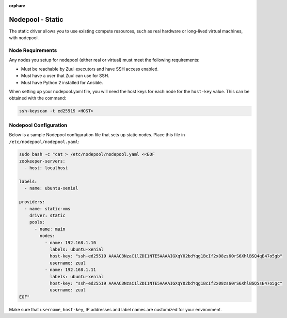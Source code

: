 :orphan:

Nodepool - Static
=================

The static driver allows you to use existing compute resources, such as real
hardware or long-lived virtual machines, with nodepool.


Node Requirements
-----------------

Any nodes you setup for nodepool (either real or virtual) must meet
the following requirements:

* Must be reachable by Zuul executors and have SSH access enabled.
* Must have a user that Zuul can use for SSH.
* Must have Python 2 installed for Ansible.

When setting up your nodepool.yaml file, you will need the host keys
for each node for the ``host-key`` value. This can be obtained with
the command:

.. code-block:: shell

  ssh-keyscan -t ed25519 <HOST>

Nodepool Configuration
----------------------

Below is a sample Nodepool configuration file that sets up static
nodes.  Place this file in ``/etc/nodepool/nodepool.yaml``:

.. code-block:: shell

   sudo bash -c "cat > /etc/nodepool/nodepool.yaml <<EOF
   zookeeper-servers:
     - host: localhost

   labels:
     - name: ubuntu-xenial

   providers:
     - name: static-vms
       driver: static
       pools:
         - name: main
           nodes:
             - name: 192.168.1.10
               labels: ubuntu-xenial
               host-key: "ssh-ed25519 AAAAC3NzaC1lZDI1NTE5AAAAIGXqY02bdYqg1BcIf2x08zs60rS6XhlBSQ4qE47o5gb"
               username: zuul
             - name: 192.168.1.11
               labels: ubuntu-xenial
               host-key: "ssh-ed25519 AAAAC3NzaC1lZDI1NTE5AAAAIGXqY02bdYqg1BcIf2x08zs60rS6XhlBSQ5sE47o5gc"
               username: zuul
   EOF"

Make sure that ``username``, ``host-key``, IP addresses and label names are
customized for your environment.
